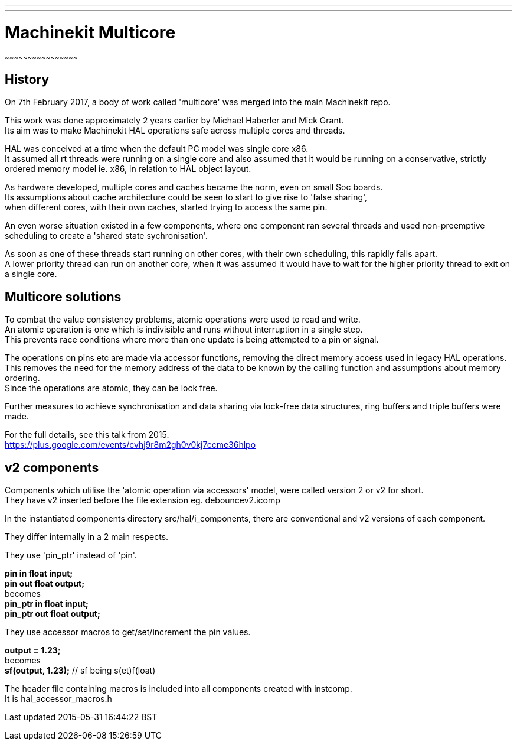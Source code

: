---
---

:skip-front-matter:

= Machinekit Multicore
~~~~~~~~~~~~~~~~~~~~~~~~~~~~~~~~~~~~~~~~~~~~~~~~

== History

On 7th February 2017, a body of work called 'multicore' was merged into the main Machinekit repo.

This work was done approximately 2 years earlier by Michael Haberler and Mick Grant. +
Its aim was to make Machinekit HAL operations safe across multiple cores and threads.

HAL was conceived at a time when the default PC model was single core x86. +
It assumed all rt threads were running on a single core and also assumed that it would be running
on a conservative, strictly ordered memory model ie. x86, in relation to HAL object layout.

As hardware developed, multiple cores and caches became the norm, even on small Soc boards. +
Its assumptions about cache architecture could be seen to start to give rise to 'false sharing', +
when different cores, with their own caches, started trying to access the same pin.

An even worse situation existed in a few components, where one component ran several threads and used
non-preemptive scheduling to create a 'shared state sychronisation'.

As soon as one of these threads start running on other cores, with their own scheduling, this rapidly falls apart. +
A lower priority thread can run on another core, when it was assumed it would have to wait for the higher priority 
thread to exit on a single core.

== Multicore solutions

To combat the value consistency problems, atomic operations were used to read and write.  +
An atomic operation is one which is indivisible and runs without interruption in a single step. + 
This prevents race conditions where more than one update is being attempted to a pin or signal.

The operations on pins etc are made via accessor functions, removing the direct memory access used in legacy HAL operations. +
This removes the need for the memory address of the data to be known by the calling function and assumptions about memory
ordering. +
Since the operations are atomic, they can be lock free.

Further measures to achieve synchronisation and data sharing via lock-free data structures, ring buffers and triple buffers were made.

For the full details, see this talk from 2015. +
https://plus.google.com/events/cvhj9r8m2gh0v0kj7ccme36hlpo 

== v2 components

Components which utilise the 'atomic operation via accessors' model, were called version 2 or v2 for short. +
They have v2 inserted before the file extension eg. debouncev2.icomp

In the instantiated components directory src/hal/i_components, there are conventional and v2 versions of each component.

They differ internally in a 2 main respects.

They use 'pin_ptr' instead of 'pin'.

*pin in float input;* +
*pin out float output;* +
becomes +
*pin_ptr in float input;* +
*pin_ptr out float output;* +

They use accessor macros to get/set/increment the pin values.

*output = 1.23;* +
becomes + 
*sf(output, 1.23);*  // sf being s(et)f(loat) +

The header file containing macros is included into all components created with instcomp. +
It is hal_accessor_macros.h 




Last updated 2015-05-31 16:44:22 BST
